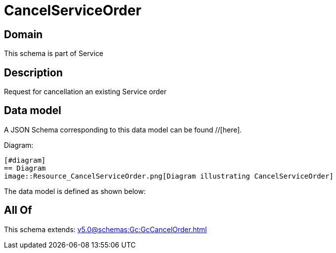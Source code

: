 = CancelServiceOrder

[#domain]
== Domain

This schema is part of Service

[#description]
== Description
Request for cancellation an existing Service order


[#data_model]
== Data model

A JSON Schema corresponding to this data model can be found //[here].

Diagram:

            [#diagram]
            == Diagram
            image::Resource_CancelServiceOrder.png[Diagram illustrating CancelServiceOrder]
            

The data model is defined as shown below:


[#all_of]
== All Of

This schema extends: xref:v5.0@schemas:Gc:GcCancelOrder.adoc[]
